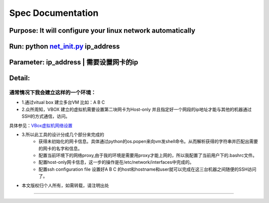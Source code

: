 =====================
Spec Documentation
=====================

**Purpose**: It will configure your linux network automatically
=====================

**Run**: python `net_init.py`_ ip_address
=====================

.. _net_init.py: net_init.py

**Parameter**:  ip_address | 需要设置网卡的ip
===================
 
**Detail**:
====================
通常情况下我会建立这样的一个环境：
>>>>>>>>>>>>>>>>>>>>

- 1.通过vitual box 建立多台VM 比如：A B C

- 2.众所周知，VBOX 建立的虚拟机需要设置第二块网卡为Host-only 并且指定好一个网段的ip地址才能与其他的机器通过SSH的方式通信，访问。
具体参见：`VBox虚拟机网络设置`_

.. _VBox虚拟机网络设置: http://luokr.com/p/12

- 3.所以此工具的设计分成几个部分来完成的
    - 获得未初始化的网卡信息。具体通过python的os.popen来向vm发shell命令。从而解析获得的字符串并匹配出需要的网卡的名字和信息。
    - 配置当前环境下的网络proxy,由于我的环境是需要用proxy才能上网的，所以我配置了当前用户下的.bashrc文件。
    - 配置host-only网卡信息，这一步的操作是在/etc/network/interfaces中完成的。
    - 配置ssh configuration file 设置好A B C 的host和hostname和user就可以完成在这三台机器之间随便的SSH访问了。

- 本文版权归个人所有，如需转载，请注明出处
========================
